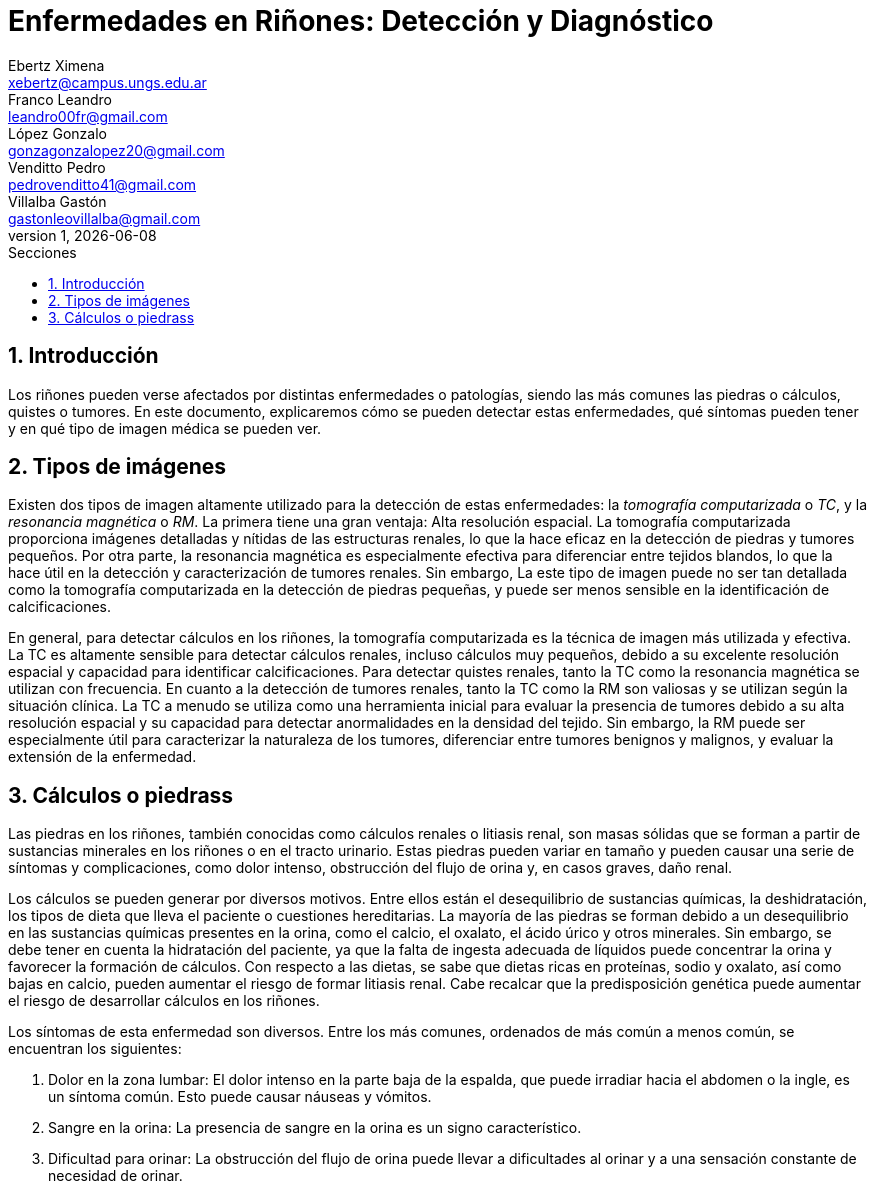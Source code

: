 = Enfermedades en Riñones: Detección y Diagnóstico
Ebertz Ximena <xebertz@campus.ungs.edu.ar>; Franco Leandro <leandro00fr@gmail.com>; López Gonzalo <gonzagonzalopez20@gmail.com>; Venditto Pedro <pedrovenditto41@gmail.com>; Villalba Gastón <gastonleovillalba@gmail.com>;
v1, {docdate}
:toc:
:title-page:
:toc-title: Secciones
:numbered:
:source-highlighter: highlight.js
:tabsize: 4
:nofooter:
:pdf-page-margin: [3cm, 3cm, 3cm, 3cm]

== Introducción

Los riñones pueden verse afectados por distintas enfermedades o patologías, siendo las más comunes las piedras o cálculos, quistes o tumores. En este documento, explicaremos cómo se pueden detectar estas enfermedades, qué síntomas pueden tener y en qué tipo de imagen médica se pueden ver.

== Tipos de imágenes

Existen dos tipos de imagen altamente utilizado para la detección de estas enfermedades: la _tomografía computarizada_ o _TC_, y la _resonancia magnética_ o _RM_. La primera tiene una gran ventaja: Alta resolución espacial. La tomografía computarizada proporciona imágenes detalladas y nítidas de las estructuras renales, lo que la hace eficaz en la detección de piedras y tumores pequeños. Por otra parte, la resonancia magnética es especialmente efectiva para diferenciar entre tejidos blandos, lo que la hace útil en la detección y caracterización de tumores renales. Sin embargo, La este tipo de imagen puede no ser tan detallada como la tomografía computarizada en la detección de piedras pequeñas, y puede ser menos sensible en la identificación de calcificaciones.

En general, para detectar cálculos en los riñones, la tomografía computarizada es la técnica de imagen más utilizada y efectiva. La TC es altamente sensible para detectar cálculos renales, incluso cálculos muy pequeños, debido a su excelente resolución espacial y capacidad para identificar calcificaciones. Para detectar quistes renales, tanto la TC como la resonancia magnética se utilizan con frecuencia. En cuanto a la detección de tumores renales, tanto la TC como la RM son valiosas y se utilizan según la situación clínica. La TC a menudo se utiliza como una herramienta inicial para evaluar la presencia de tumores debido a su alta resolución espacial y su capacidad para detectar anormalidades en la densidad del tejido. Sin embargo, la RM puede ser especialmente útil para caracterizar la naturaleza de los tumores, diferenciar entre tumores benignos y malignos, y evaluar la extensión de la enfermedad.

== Cálculos o piedrass

Las piedras en los riñones, también conocidas como cálculos renales o litiasis renal, son masas sólidas que se forman a partir de sustancias minerales en los riñones o en el tracto urinario. Estas piedras pueden variar en tamaño y pueden causar una serie de síntomas y complicaciones, como dolor intenso, obstrucción del flujo de orina y, en casos graves, daño renal.

Los cálculos se pueden generar por diversos motivos. Entre ellos están el desequilibrio de sustancias químicas, la deshidratación, los tipos de dieta que lleva el paciente o cuestiones hereditarias. La mayoría de las piedras se forman debido a un desequilibrio en las sustancias químicas presentes en la orina, como el calcio, el oxalato, el ácido úrico y otros minerales. Sin embargo, se debe tener en cuenta la hidratación del paciente, ya que la falta de ingesta adecuada de líquidos puede concentrar la orina y favorecer la formación de cálculos. Con respecto a las dietas, se sabe que dietas ricas en proteínas, sodio y oxalato, así como bajas en calcio, pueden aumentar el riesgo de formar litiasis renal. Cabe recalcar que la predisposición genética puede aumentar el riesgo de desarrollar cálculos en los riñones.

Los síntomas de esta enfermedad son diversos. Entre los más comunes, ordenados de más común a menos común, se encuentran los siguientes:

1. Dolor en la zona lumbar: El dolor intenso en la parte baja de la espalda, que puede irradiar hacia el abdomen o la ingle, es un síntoma común. Esto puede causar náuseas y vómitos.
2. Sangre en la orina: La presencia de sangre en la orina es un signo característico.
3. Dificultad para orinar: La obstrucción del flujo de orina puede llevar a dificultades al orinar y a una sensación constante de necesidad de orinar.